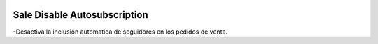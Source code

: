 .. image:: https://img.shields.io/badge/licence-AGPL--3-blue.svg
   :target: https://www.gnu.org/licenses/agpl-3.0-standalone.html
   :alt: License: AGPL-3

=============================
Sale Disable Autosubscription
=============================

-Desactiva la inclusión automatica de seguidores en los pedidos de venta.
